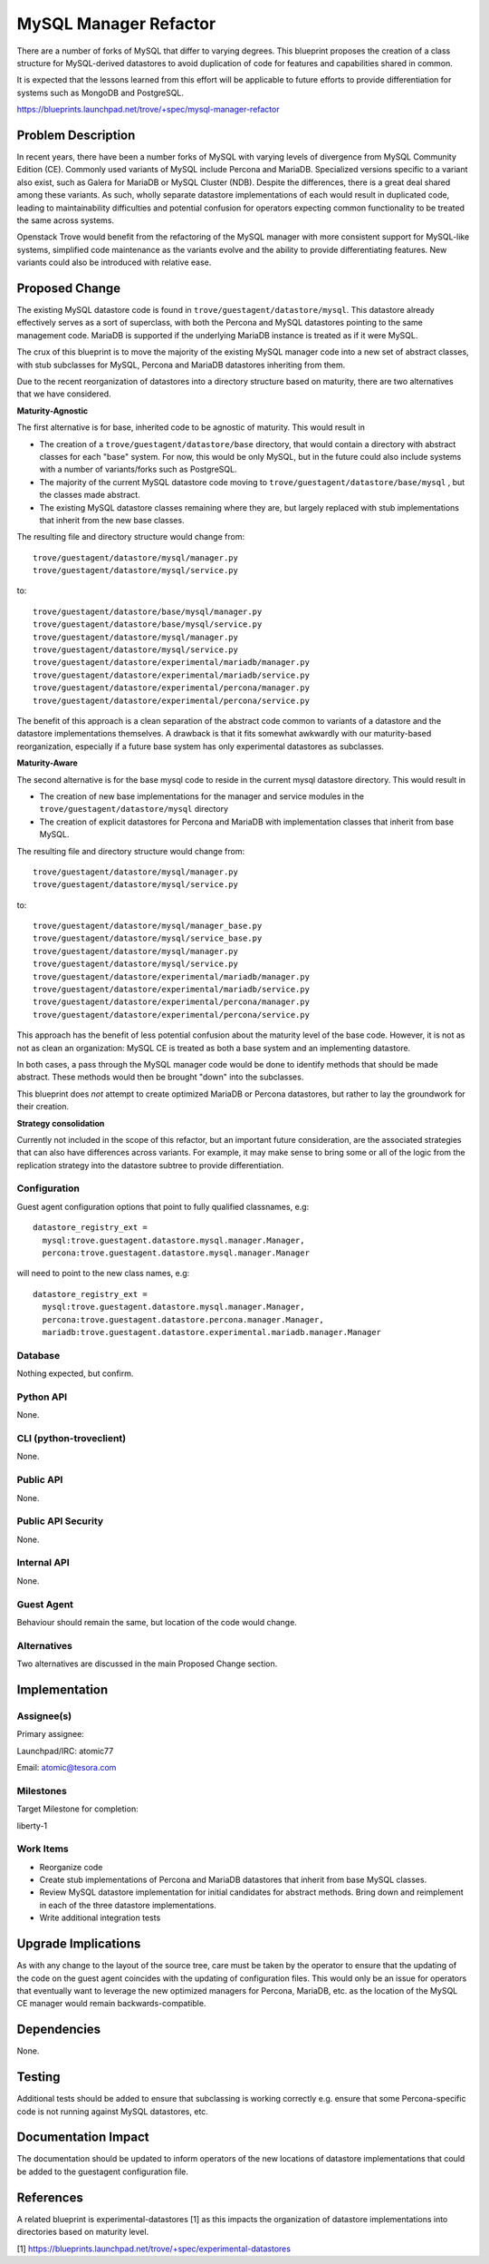 ..
   This work is licensed under a Creative Commons Attribution 3.0 Unported
   License.

   http://creativecommons.org/licenses/by/3.0/legalcode

======================
MySQL Manager Refactor
======================

There are a number of forks of MySQL that differ to varying degrees. This
blueprint proposes the creation of a class structure for MySQL-derived
datastores to avoid duplication of code for features and capabilities shared
in common.

It is expected that the lessons learned from this effort will be applicable to
future efforts to provide differentiation for systems such as MongoDB and
PostgreSQL.

https://blueprints.launchpad.net/trove/+spec/mysql-manager-refactor

Problem Description
===================

In recent years, there have been a number forks of MySQL with varying levels of
divergence from MySQL Community Edition (CE). Commonly used variants of MySQL
include Percona and MariaDB. Specialized versions specific to a variant also
exist, such as Galera for MariaDB or MySQL Cluster (NDB). Despite the
differences, there is a great deal shared among these variants. As such,
wholly separate datastore implementations of each would result in duplicated
code, leading to maintainability difficulties and potential confusion for
operators expecting common functionality to be treated the same across systems.

Openstack Trove would benefit from the refactoring of the MySQL manager with
more consistent support for MySQL-like systems, simplified code maintenance as
the variants evolve and the ability to provide differentiating features. New
variants could also be introduced with relative ease.


Proposed Change
===============

The existing MySQL datastore code is found in
``trove/guestagent/datastore/mysql``. This datastore already effectively
serves as a sort of superclass, with both the Percona and MySQL datastores
pointing to the same management code. MariaDB is supported if the underlying
MariaDB instance is treated as if it were MySQL.

The crux of this blueprint is to move the majority of the existing MySQL
manager code into a new set of abstract classes, with stub subclasses for
MySQL, Percona and MariaDB datastores inheriting from them.

Due to the recent reorganization of datastores into a directory structure based
on maturity, there are two alternatives that we have considered.

**Maturity-Agnostic**

The first alternative is for base, inherited code to be agnostic of maturity.
This would result in

* The creation of a ``trove/guestagent/datastore/base`` directory, that would
  contain a directory with abstract classes for each "base" system. For now,
  this would be only MySQL, but in the future could also include systems with
  a number of variants/forks such as PostgreSQL.
* The majority of the current MySQL datastore code moving to
  ``trove/guestagent/datastore/base/mysql`` , but the classes made abstract.
* The existing MySQL datastore classes remaining where they are, but largely
  replaced with stub implementations that inherit from the new base classes.

The resulting file and directory structure would change from::

     trove/guestagent/datastore/mysql/manager.py
     trove/guestagent/datastore/mysql/service.py

to::

     trove/guestagent/datastore/base/mysql/manager.py
     trove/guestagent/datastore/base/mysql/service.py
     trove/guestagent/datastore/mysql/manager.py
     trove/guestagent/datastore/mysql/service.py
     trove/guestagent/datastore/experimental/mariadb/manager.py
     trove/guestagent/datastore/experimental/mariadb/service.py
     trove/guestagent/datastore/experimental/percona/manager.py
     trove/guestagent/datastore/experimental/percona/service.py

The benefit of this approach is a clean separation of the abstract code common
to variants of a datastore and the datastore implementations themselves. A
drawback is that it fits somewhat awkwardly with our maturity-based
reorganization, especially if a future base system has only experimental
datastores as subclasses.

**Maturity-Aware**

The second alternative is for the base mysql code to reside in the current
mysql datastore directory. This would result in

* The creation of new base implementations for the manager and service
  modules in the ``trove/guestagent/datastore/mysql`` directory
* The creation of explicit datastores for Percona and MariaDB with
  implementation classes that inherit from base MySQL.

The resulting file and directory structure would change from::

     trove/guestagent/datastore/mysql/manager.py
     trove/guestagent/datastore/mysql/service.py

to::

     trove/guestagent/datastore/mysql/manager_base.py
     trove/guestagent/datastore/mysql/service_base.py
     trove/guestagent/datastore/mysql/manager.py
     trove/guestagent/datastore/mysql/service.py
     trove/guestagent/datastore/experimental/mariadb/manager.py
     trove/guestagent/datastore/experimental/mariadb/service.py
     trove/guestagent/datastore/experimental/percona/manager.py
     trove/guestagent/datastore/experimental/percona/service.py


This approach has the benefit of less potential confusion about the maturity
level of the base code. However, it is not as not as clean an organization:
MySQL CE is treated as both a base system and an implementing datastore.

In both cases, a pass through the MySQL manager code would be done to identify
methods that should be made abstract. These methods would then be brought
"down" into the subclasses.

This blueprint does *not* attempt to create optimized MariaDB or Percona
datastores, but rather to lay the groundwork for their creation.

**Strategy consolidation**

Currently not included in the scope of this refactor, but an important future
consideration, are the associated strategies that can also have differences
across variants. For example, it may make sense to bring some or all of the
logic from the replication strategy into the datastore subtree to provide
differentiation.


Configuration
-------------

Guest agent configuration options that point to fully qualified classnames,
e.g::

   datastore_registry_ext =
     mysql:trove.guestagent.datastore.mysql.manager.Manager,
     percona:trove.guestagent.datastore.mysql.manager.Manager

will need to point to the new class names, e.g::


   datastore_registry_ext =
     mysql:trove.guestagent.datastore.mysql.manager.Manager,
     percona:trove.guestagent.datastore.percona.manager.Manager,
     mariadb:trove.guestagent.datastore.experimental.mariadb.manager.Manager


Database
--------

Nothing expected, but confirm.

Python API
----------

None.


CLI (python-troveclient)
------------------------

None.


Public API
----------

None.

Public API Security
-------------------

None.

Internal API
------------

None.

Guest Agent
-----------

Behaviour should remain the same, but location of the code would change.

Alternatives
------------

Two alternatives are discussed in the main Proposed Change section.

Implementation
==============

Assignee(s)
-----------

Primary assignee:

Launchpad/IRC: atomic77

Email: atomic@tesora.com


Milestones
----------

Target Milestone for completion:

liberty-1

Work Items
----------

* Reorganize code

* Create stub implementations of Percona and MariaDB datastores that inherit
  from base MySQL classes.

* Review MySQL datastore implementation for initial candidates for abstract
  methods. Bring down and reimplement in each of the three datastore
  implementations.

* Write additional integration tests

Upgrade Implications
====================

As with any change to the layout of the source tree, care must be taken by the
operator to ensure that the updating of the code on the guest agent coincides
with the updating of configuration files. This would only be an issue for
operators that eventually want to leverage the new optimized managers for
Percona, MariaDB, etc. as the location of the MySQL CE manager would remain
backwards-compatible.

Dependencies
============

None.

Testing
=======

Additional tests should be added to ensure that subclassing is working
correctly e.g. ensure that some Percona-specific code is not running against
MySQL datastores, etc.


Documentation Impact
====================

The documentation should be updated to inform operators of the new locations of
datastore implementations that could be added to the guestagent configuration
file.


References
==========

A related blueprint is experimental-datastores [1] as this impacts the
organization of datastore implementations into directories based on maturity
level.

[1] https://blueprints.launchpad.net/trove/+spec/experimental-datastores
